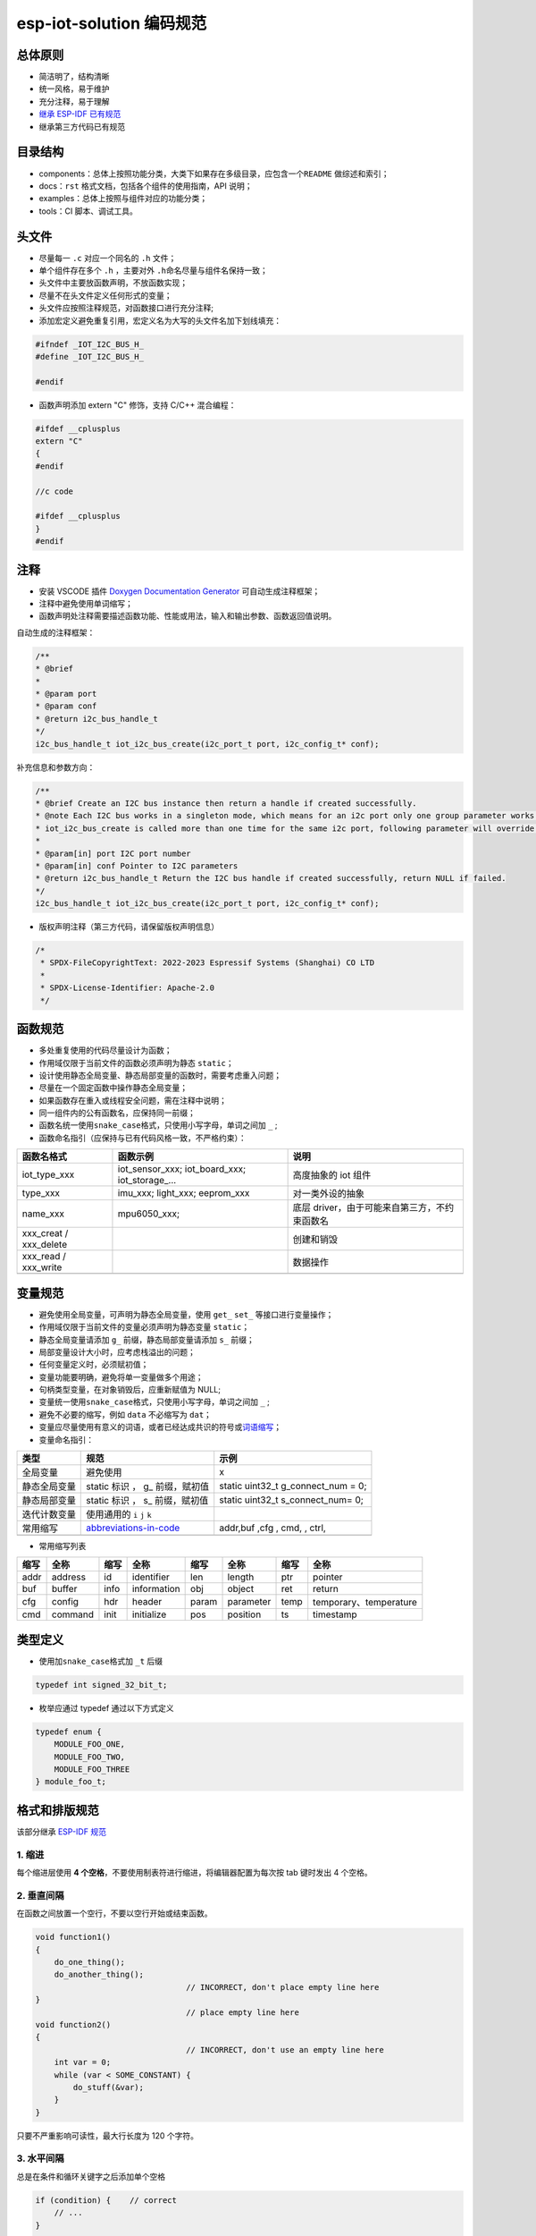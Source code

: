 esp-iot-solution 编码规范
=========================

总体原则
--------

-  简洁明了，结构清晰
-  统一风格，易于维护
-  充分注释，易于理解
-  `继承 ESP-IDF 已有规范 <https://docs.espressif.com/projects/esp-idf/en/latest/esp32/contribute/style-guide.html>`_
-  继承第三方代码已有规范

目录结构
--------

-  components：总体上按照功能分类，大类下如果存在多级目录，应包含一个\ ``README``
   做综述和索引；
-  docs：\ ``rst`` 格式文档，包括各个组件的使用指南，API 说明；
-  examples：总体上按照与组件对应的功能分类；
-  tools：CI 脚本、调试工具。

头文件
------

-  尽量每一 ``.c`` 对应一个同名的 ``.h`` 文件；

-  单个组件存在多个 ``.h`` ，主要对外 ``.h``\ 命名尽量与组件名保持一致；

-  头文件中主要放函数声明，不放函数实现；

-  尽量不在头文件定义任何形式的变量；

-  头文件应按照注释规范，对函数接口进行充分注释;

-  添加宏定义避免重复引用，宏定义名为大写的头文件名加下划线填充：

.. code:: c

    #ifndef _IOT_I2C_BUS_H_
    #define _IOT_I2C_BUS_H_

    #endif


-  函数声明添加 extern "C" 修饰，支持 C/C++ 混合编程：

.. code:: c

    #ifdef __cplusplus
    extern "C"
    {
    #endif

    //c code

    #ifdef __cplusplus
    }
    #endif



注释
----

-  安装 VSCODE 插件 `Doxygen Documentation
   Generator <https://marketplace.visualstudio.com/items?itemName=cschlosser.doxdocgen>`__
   可自动生成注释框架；

-  注释中避免使用单词缩写；

-  函数声明处注释需要描述函数功能、性能或用法，输入和输出参数、函数返回值说明。

自动生成的注释框架：

.. code:: c

    /**
    * @brief
    *
    * @param port
    * @param conf
    * @return i2c_bus_handle_t
    */
    i2c_bus_handle_t iot_i2c_bus_create(i2c_port_t port, i2c_config_t* conf);


补充信息和参数方向：

.. code:: c

    /**
    * @brief Create an I2C bus instance then return a handle if created successfully.
    * @note Each I2C bus works in a singleton mode, which means for an i2c port only one group parameter works. When
    * iot_i2c_bus_create is called more than one time for the same i2c port, following parameter will override the previous one.
    *
    * @param[in] port I2C port number
    * @param[in] conf Pointer to I2C parameters
    * @return i2c_bus_handle_t Return the I2C bus handle if created successfully, return NULL if failed.
    */
    i2c_bus_handle_t iot_i2c_bus_create(i2c_port_t port, i2c_config_t* conf);


-  版权声明注释（第三方代码，请保留版权声明信息）

.. code:: c

    /*
     * SPDX-FileCopyrightText: 2022-2023 Espressif Systems (Shanghai) CO LTD
     *
     * SPDX-License-Identifier: Apache-2.0
     */

函数规范
--------

-  多处重复使用的代码尽量设计为函数；
-  作用域仅限于当前文件的函数必须声明为静态 ``static``\ ；
-  设计使用静态全局变量、静态局部变量的函数时，需要考虑重入问题；
-  尽量在一个固定函数中操作静态全局变量；
-  如果函数存在重入或线程安全问题，需在注释中说明；
-  同一组件内的公有函数名，应保持同一前缀；
-  函数名统一使用\ ``snake_case``\ 格式，只使用小写字母，单词之间加
   ``_`` ;
-  函数命名指引（应保持与已有代码风格一致，不严格约束）：

+----------------------------+--------------------------------------------------------------+---------------------------------------------------------------------------+
| 函数名格式                 | 函数示例                                                     | 说明                                                                      |
+============================+==============================================================+===========================================================================+
| iot\_type\_xxx             | iot\_sensor\_xxx; iot\_board\_xxx; iot\_storage\_...         | 高度抽象的 iot 组件                                                       |
+----------------------------+--------------------------------------------------------------+---------------------------------------------------------------------------+
| type\_xxx                  | imu\_xxx; light\_xxx; eeprom\_xxx                            | 对一类外设的抽象                                                          |
+----------------------------+--------------------------------------------------------------+---------------------------------------------------------------------------+
| name\_xxx                  | mpu6050\_xxx;                                                | 底层 driver，由于可能来自第三方，不约束函数名                             |
+----------------------------+--------------------------------------------------------------+---------------------------------------------------------------------------+
| xxx\_creat / xxx\_delete   |                                                              | 创建和销毁                                                                |
+----------------------------+--------------------------------------------------------------+---------------------------------------------------------------------------+
| xxx\_read / xxx\_write     |                                                              | 数据操作                                                                  |
+----------------------------+--------------------------------------------------------------+---------------------------------------------------------------------------+
+----------------------------+--------------------------------------------------------------+---------------------------------------------------------------------------+

变量规范
--------

-  避免使用全局变量，可声明为静态全局变量，使用 ``get_`` ``set_``
   等接口进行变量操作；
-  作用域仅限于当前文件的变量必须声明为静态变量 ``static``\ ；
-  静态全局变量请添加 ``g_`` 前缀，静态局部变量请添加 ``s_`` 前缀；
-  局部变量设计大小时，应考虑栈溢出的问题；
-  任何变量定义时，必须赋初值；
-  变量功能要明确，避免将单一变量做多个用途；
-  句柄类型变量，在对象销毁后，应重新赋值为 NULL;
-  变量统一使用\ ``snake_case``\ 格式，只使用小写字母，单词之间加 ``_``
   ;
-  避免不必要的缩写，例如 ``data`` 不必缩写为 ``dat``\ ；
-  变量应尽量使用有意义的词语，或者已经达成共识的符号或\ `词语缩写 <https://github.com/kisvegabor/abbreviations-in-code>`__\ ；
-  变量命名指引：

+----------------+-----------------------------------------------------------------------------------+-----------------------------------------+
| 类型           | 规范                                                                              | 示例                                    |
+================+===================================================================================+=========================================+
| 全局变量       | 避免使用                                                                          | x                                       |
+----------------+-----------------------------------------------------------------------------------+-----------------------------------------+
| 静态全局变量   | static 标识 ， g\_ 前缀，赋初值                                                   | static uint32\_t g\_connect\_num = 0;   |
+----------------+-----------------------------------------------------------------------------------+-----------------------------------------+
| 静态局部变量   | static 标识 ， s\_ 前缀，赋初值                                                   | static uint32\_t s\_connect\_num= 0;    |
+----------------+-----------------------------------------------------------------------------------+-----------------------------------------+
| 迭代计数变量   | 使用通用的 ``i`` ``j`` ``k``                                                      |                                         |
+----------------+-----------------------------------------------------------------------------------+-----------------------------------------+
| 常用缩写       | `abbreviations-in-code <https://github.com/kisvegabor/abbreviations-in-code>`__   | addr,buf ,cfg , cmd, , ctrl,            |
+----------------+-----------------------------------------------------------------------------------+-----------------------------------------+
+----------------+-----------------------------------------------------------------------------------+-----------------------------------------+

-  常用缩写列表

+------+---------+------+-------------+-------+-----------+------+------------------------+
| 缩写 |  全称   | 缩写 |    全称     | 缩写  |   全称    | 缩写 |          全称          |
+======+=========+======+=============+=======+===========+======+========================+
| addr | address | id   | identifier  | len   | length    | ptr  | pointer                |
+------+---------+------+-------------+-------+-----------+------+------------------------+
| buf  | buffer  | info | information | obj   | object    | ret  | return                 |
+------+---------+------+-------------+-------+-----------+------+------------------------+
| cfg  | config  | hdr  | header      | param | parameter | temp | temporary、temperature |
+------+---------+------+-------------+-------+-----------+------+------------------------+
| cmd  | command | init | initialize  | pos   | position  | ts   | timestamp              |
+------+---------+------+-------------+-------+-----------+------+------------------------+

类型定义
--------

-  使用加\ ``snake_case``\ 格式加 ``_t`` 后缀

.. code:: c

    typedef int signed_32_bit_t;

-  枚举应通过 typedef 通过以下方式定义

.. code:: c

    typedef enum {
        MODULE_FOO_ONE,
        MODULE_FOO_TWO,
        MODULE_FOO_THREE
    } module_foo_t;

格式和排版规范
--------------

该部分继承 `ESP-IDF
规范 <https://docs.espressif.com/projects/esp-idf/en/latest/esp32/contribute/style-guide.html>`_

1. 缩进
~~~~~~~

每个缩进层使用 **4
个空格**\ ，不要使用制表符进行缩进，将编辑器配置为每次按 tab 键时发出 4
个空格。

2. 垂直间隔
~~~~~~~~~~~

在函数之间放置一个空行，不要以空行开始或结束函数。

.. code:: c

    void function1()
    {
        do_one_thing();
        do_another_thing();
                                    // INCORRECT, don't place empty line here
    }
                                    // place empty line here
    void function2()
    {
                                    // INCORRECT, don't use an empty line here
        int var = 0;
        while (var < SOME_CONSTANT) {
            do_stuff(&var);
        }
    }

只要不严重影响可读性，最大行长度为 120 个字符。

3. 水平间隔
~~~~~~~~~~~

总是在条件和循环关键字之后添加单个空格

.. code:: c

    if (condition) {    // correct
        // ...
    }

    switch (n) {        // correct
        case 0:
            // ...
    }

    for(int i = 0; i < CONST; ++i) {    // INCORRECT
        // ...
    }

在二元操作符两端添加单个空格，一元运算符不需要空格，可以在乘法运算符和除法运算符之间省略空格。

.. code:: c

    const int y = y0 + (x - x0) * (y1 - y0) / (x1 - x0);    // correct

    const int y = y0 + (x - x0)*(y1 - y0)/(x1 - x0);        // also okay

    int y_cur = -y;                                         // correct
    ++y_cur;

    const int y = y0+(x-x0)*(y1-y0)/(x1-x0);                // INCORRECT

``.`` 和 ``->`` 操作符的周围不需要任何空格。

有时，在一行中添加水平间隔有助于提高代码的可读性。如下，可以添加空格来对齐函数参数:

.. code:: c

    gpio_matrix_in(PIN_CAM_D6,   I2S0I_DATA_IN14_IDX, false);
    gpio_matrix_in(PIN_CAM_D7,   I2S0I_DATA_IN15_IDX, false);
    gpio_matrix_in(PIN_CAM_HREF, I2S0I_H_ENABLE_IDX,  false);
    gpio_matrix_in(PIN_CAM_PCLK, I2S0I_DATA_IN15_IDX, false);

-  但是请注意，如果有人添加了一个新行，第一个参数是一个更长的标识符(例如PIN\_CAM\_VSYNC)，它将不适合。因为必须重新对齐其他行，这添加了无意义的更改。因此，尽量少使用这种对齐，特别是如果您希望稍后将新行添加到这列中。
-  不要使用制表符进行水平对齐，不要在行尾添加尾随空格。

4. 括号
~~~~~~~

函数定义的大括号应该在单独的行上

.. code:: c

    // This is correct:
    void function(int arg)
    {

    }

    // NOT like this:
    void function(int arg) {

    }

在函数中，将左大括号与条件语句和循环语句放在同一行

.. code:: c

    if (condition) {
        do_one();
    } else if (other_condition) {
        do_two();
    }

5. 注释
~~~~~~~

``//`` 用于单行注释。对于多行注释，可以在每行上使用 ``//``\ 或
``/ * * /`` 块注释。

虽然与格式没有直接关系，但下面是一些关于有效使用注释的注意事项。

-  不要使用一个注释来禁用某些功能

.. code:: c

    void init_something()
    {
        setup_dma();
        // load_resources();                // WHY is this thing commented, asks the reader?
        start_timer();
    }

-  如果不再需要某些代码，则将其完全删除。如果你需要，你可以随时在 git
   历史中查找这个文件。如果您因为临时原因而禁用某些调用，并打算在将来恢复它，则在相邻行上添加解释

.. code:: c

    void init_something()
    {
        setup_dma();
        // TODO: we should load resources here, but loader is not fully integrated yet.
        // load_resources();
        start_timer();
    }

-  ``#if 0 ... #endif``
   块也是如此。如果不使用，请完全删除代码块。否则，添加注释以解释为什么禁用该块。不要使用
   ``#if 0 ... #endif`` 或注释来存储将来可能需要的代码段。

-  不要添加有关作者和更改日期的琐碎注释。您总是可以查找谁使用 git
   修改了任何给定的行。例如，此注释在不添加任何有用信息的情况下，使代码混乱不堪：

.. code:: c

    void init_something()
    {
        setup_dma();
        // XXX add 2016-09-01
        init_dma_list();
        fill_dma_item(0);
        // end XXX add
        start_timer();
    }

6. 代码行的结束
~~~~~~~~~~~~~~~

commit 中只能包含以 LF（Unix风格）结尾的文件。

Windows 用户可以将 git 配置为在本地 checkout 是 CRLF（Windows
风格）结尾，通过设置 core.autocrlf 设置来 commit 时以 LF 结尾。 Github
有一个关于设置此选项的文档 。但是，由于 MSYS2 使用 Unix
样式的行尾，因此在编辑 ESP-IDF
源文件时，通常更容易将文本编辑器配置为使用 LF（Unix 样式）结尾。

如果您在分支中意外地 commit 了 LF 结尾，则可以通过在 MSYS2 或 Unix
终端中运行此命令将它们转换为 Unix（将目录更改为 IDF
工作目录，并预先检查当前是否已 checkout 正确的分支）：

.. code:: shell

    git rebase --exec 'git diff-tree --no-commit-id --name-only -r HEAD | xargs dos2unix && git commit -a --amend --no-edit --allow-empty' master

(请注意，这行代码将在 master
上重新建立基，并在最后更改分支名称以在另一个分支上建立基。)

要更新单个提交，可以运行

.. code:: shell

    dos2unix FILENAME

然后运行

.. code:: shell

    git commit --amend

7. 格式化代码
~~~~~~~~~~~~~

您可以使用 astyle 程序根据上述建议对代码进行格式化。

如果您正在从头开始编写一个文件，或者正在进行完全重写，请随意重新格式化整个文件。如果您正在更改文件的一小部分，不要重新格式化您没有更改的代码。这将帮助其他人检查您的更改。

要重新格式化文件，请运行

.. code:: shell

    tools/format.sh components/my_component/file.c

--------------

CMake 代码风格
--------------

-  缩进是 4 个空格
-  最大行长为 120 个字符。
   分割行时，请尝试尽可能集中于可读性（例如，通过在单独的行上配对关键字/参数对）。
-  不要在 endforeach()、endif() 等后面的可选括号中放入任何内容。
-  对命令、函数和宏名使用小写( with\_underscores )。
-  对于局部作用域的变量，使用小写字母( with\_underscores )。
-  对于全局作用域的变量，使用大写( WITH\_UNDERSCORES )。
-  其他，请遵循 `cmake-lint <https://github.com/richq/cmake-lint>`__
   项目的默认设置。

